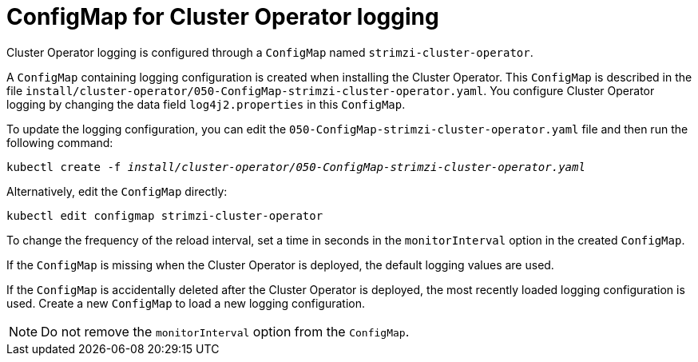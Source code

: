 // Module included in the following assemblies:
//
// assembly-using-the-cluster-operator.adoc

[id='ref-operator-cluster-logging-configmap-{context}']
= ConfigMap for Cluster Operator logging

[role="_abstract"]
Cluster Operator logging is configured through a `ConfigMap` named `strimzi-cluster-operator`.

A `ConfigMap` containing logging configuration is created when installing the Cluster Operator.
This `ConfigMap` is described in the file `install/cluster-operator/050-ConfigMap-strimzi-cluster-operator.yaml`.
You configure Cluster Operator logging by changing the data field `log4j2.properties` in this `ConfigMap`.

To update the logging configuration, you can edit the `050-ConfigMap-strimzi-cluster-operator.yaml` file and then run the following command:
[source,shell,subs=+quotes]
kubectl create -f _install/cluster-operator/050-ConfigMap-strimzi-cluster-operator.yaml_

Alternatively, edit the `ConfigMap` directly:
[source,shell,subs=+quotes]
kubectl edit configmap strimzi-cluster-operator

To change the frequency of the reload interval, set a time in seconds in the `monitorInterval` option in the created `ConfigMap`.

If the `ConfigMap` is missing when the Cluster Operator is deployed, the default logging values are used.

If the `ConfigMap` is accidentally deleted after the Cluster Operator is deployed, the most recently loaded logging configuration is used.
Create a new `ConfigMap` to load a new logging configuration.

NOTE: Do not remove the `monitorInterval` option from the `ConfigMap`.